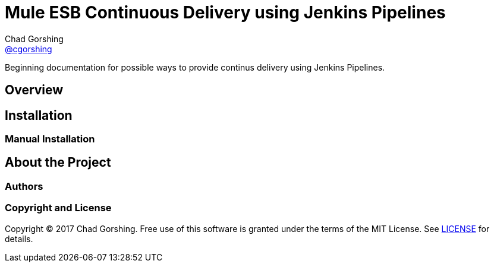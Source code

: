 = Mule ESB Continuous Delivery using Jenkins Pipelines
Chad Gorshing <https://github.com/cgorshing[@cgorshing]>

Beginning documentation for possible ways to provide continus delivery using Jenkins Pipelines.

== Overview


== Installation


=== Manual Installation


== About the Project


=== Authors


=== Copyright and License

Copyright (C) 2017 Chad Gorshing.
Free use of this software is granted under the terms of the MIT License.
See <<LICENSE#,LICENSE>> for details.
